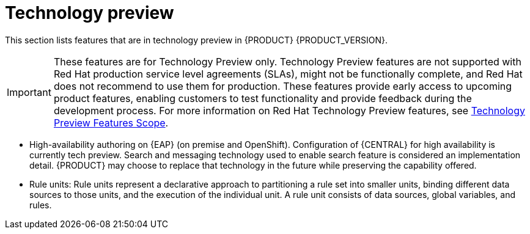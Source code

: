 [id='rn-tech-preview-con']
= Technology preview

This section lists features that are in technology preview in {PRODUCT} {PRODUCT_VERSION}.

[IMPORTANT]
====
These features are for Technology Preview only. Technology Preview features
are not supported with Red Hat production service level agreements (SLAs), might
not be functionally complete, and Red Hat does not recommend to use them for
production. These features provide early access to upcoming product features,
enabling customers to test functionality and provide feedback during the
development process.
For more information on Red Hat Technology Preview features,
see https://access.redhat.com/support/offerings/techpreview/[Technology Preview Features Scope].
====


//* Fuse integration: Basic Fuse integration on Karaf and {EAP} is available. Features for integration with Fuse on Karaf are listed in `org.kie/kie-karaf-features/features-fuse.xml`. For integration with Camel you can use `kie-camel` and `camel-workitem` components.
ifdef::PAM[]
* Embedded jBPM use case with a DBCP datasource.
endif::PAM[]
* High-availability authoring on {EAP} (on premise and OpenShift). Configuration of {CENTRAL} for high availability is currently tech preview. Search and messaging technology used to enable search feature is considered an implementation detail. {PRODUCT} may choose to replace that technology in the future while preserving the capability offered.
* Rule units: Rule units represent a declarative approach to partitioning a rule set into smaller units, binding different data sources to those units, and the execution of the individual unit. A rule unit consists of data sources, global variables, and rules.
ifdef::DM[]
* Multithreaded Execution - Solves a single data set by partitioning across multiple threads. It is turned off by default and can be enabled either with a KieBaseConfiguration option or with a system property as explained in the http://docs.jboss.org/drools/release/7.5.0.Final/drools-docs/html_single/#_multi-threaded_rule_engine[Drools Documentation].
endif::DM[]